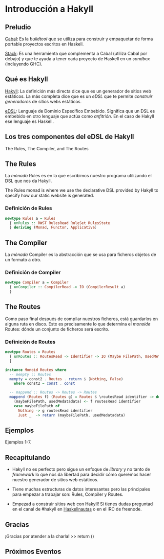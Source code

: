 * Introducción a Hakyll

** Preludio

   [[https://www.haskell.org/cabal/][_Cabal_]]: Es la /buildtool/ que se utiliza para construir y
   empaquetar de forma portable proyectos escritos en Haskell.

   [[https://docs.haskellstack.org/en/stable/README/][_Stack_]]: Es una herramienta que complementa a Cabal (utiliza Cabal
   por debajo) y que te ayuda a tener cada proyecto de Haskell en un
   /sandbox/ (incluyendo GHC).

** Qué es Hakyll

   [[https://jaspervdj.be/hakyll/][_Hakyll_]]: La definición más directa dice que es un generador de
   sitios web estáticos. La más completa dice que es un /eDSL/ que te
   permite /construir generadores/ de sitios webs estáticos.

   [[https://wiki.haskell.org/Embedded_domain_specific_language][_eDSL_]]: Lenguaje de Dominio Específico Embebido. Significa que un
   DSL es embebido en otro lenguaje que actúa como /anfitrión/. En el
   caso de Hakyll ese lenguaje es Haskell.

** Los tres componentes del eDSL de Hakyll

   The Rules, The Compiler, and The Routes

** The Rules
  
   La /mónada/ Rules es en la que escribimos nuestro programa utilizando
   el DSL que nos da Hakyll.

   The Rules monad is where we use the declarative DSL provided by
   Hakyll to specify how our static website is generated.

*** Definición de Rules

    #+BEGIN_SRC haskell
      newtype Rules a = Rules
        { unRules :: RWST RulesRead RuleSet RulesState
        } deriving (Monad, Functor, Applicative)
    #+END_SRC

** The Compiler

   La /mónada/ Compiler es la abstracción que se usa para ficheros
   objetos de un formato a otro.

*** Definición de Compiler

    #+BEGIN_SRC haskell
      newtype Compiler a = Compiler
        { unCompiler :: CompilerRead -> IO (CompilerResult a)
        }
    #+END_SRC

** The Routes

   Como paso final después de compilar nuestros ficheros, está
   guardarlos en alguna ruta en disco. Esto es precisamente lo que
   determina el /monoide/ Routes: dónde un conjunto de ficheros será
   escrito.

*** Definición de Routes

    #+BEGIN_SRC haskell
      newtype Routes = Routes
        { unRoutes :: RoutesRead -> Identifier -> IO (Maybe FilePath, UsedMetadata)
        }

      instance Monoid Routes where
        -- mempty :: Routes
        mempty = const2 . Routes . return $ (Nothing, False)
          where const2 = const . const

        -- mappend :: Routes -> Routes -> Routes
        mappend (Routes f) (Routes g) = Routes $ \routesRead identifier -> do
          (maybeFilePath, usedMedatadata) <- f routesRead identifier
          case maybeFilePath of
            Nothing -> g routesRead identifier
            Just _  -> return (maybeFilePath, usedMedatadata)
    #+END_SRC

** Ejemplos

   Ejemplos 1-7.

** Recapitulando

   - Hakyll no es perfecto pero sigue un enfoque de /library/ y no
     tanto de /framework/ lo que nos da libertad para decidir cómo
     queremos hacer nuestro generador de sitios web estáticos.

   - Tiene muchas estructuras de datos interesantes pero las
     principales para empezar a trabajar son: Rules, Compiler y
     Routes.

   - Empezad a construir sitios web con Hakyll! Si tienes dudas
     preguntad en el canal de #hakyll en [[http://haskellnautas.herokuapp.com][Haskellnautas]] o en el IRC de
     freenode.

** Gracias

   ¡Gracias por atender a la charla! >> return ()

** Próximos Eventos

   [[file:~/Downloads/hds.png]]
